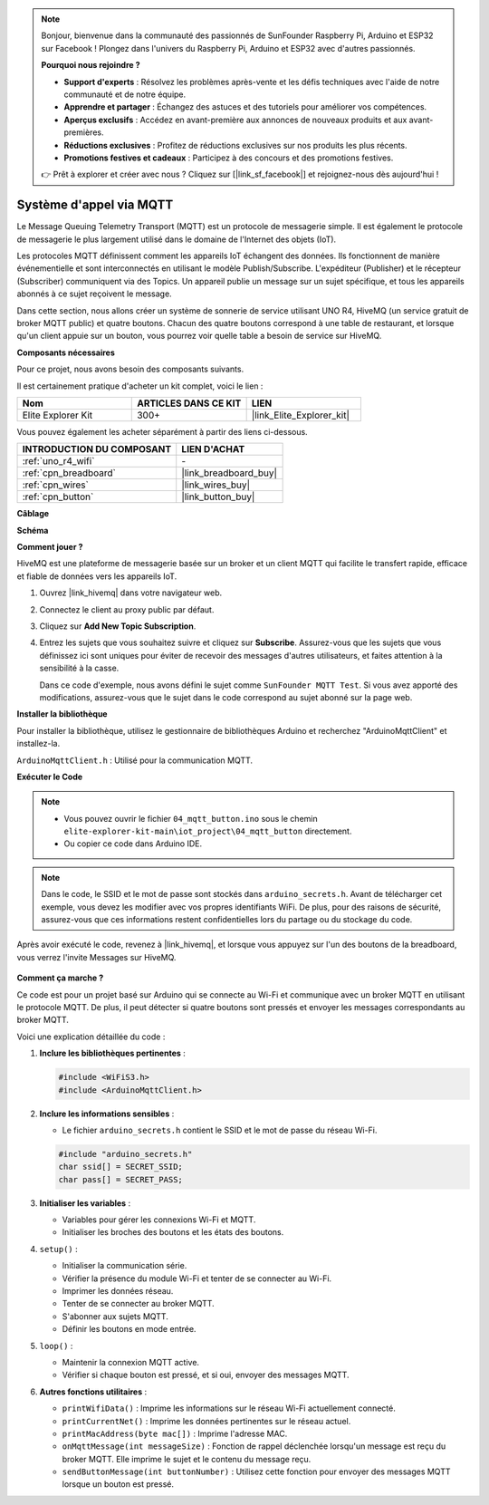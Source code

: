 .. note::

    Bonjour, bienvenue dans la communauté des passionnés de SunFounder Raspberry Pi, Arduino et ESP32 sur Facebook ! Plongez dans l'univers du Raspberry Pi, Arduino et ESP32 avec d'autres passionnés.

    **Pourquoi nous rejoindre ?**

    - **Support d'experts** : Résolvez les problèmes après-vente et les défis techniques avec l'aide de notre communauté et de notre équipe.
    - **Apprendre et partager** : Échangez des astuces et des tutoriels pour améliorer vos compétences.
    - **Aperçus exclusifs** : Accédez en avant-première aux annonces de nouveaux produits et aux avant-premières.
    - **Réductions exclusives** : Profitez de réductions exclusives sur nos produits les plus récents.
    - **Promotions festives et cadeaux** : Participez à des concours et des promotions festives.

    👉 Prêt à explorer et créer avec nous ? Cliquez sur [|link_sf_facebook|] et rejoignez-nous dès aujourd'hui !

Système d'appel via MQTT
============================================

.. raw:: html

   <video loop autoplay muted style = "max-width:100%">
      <source src="../_static/videos/iot_projects/04_iot_mqtt_callling.mp4" type="video/mp4">
      Your browser does not support the video tag.
   </video>

Le Message Queuing Telemetry Transport (MQTT) est un protocole de messagerie simple. Il est également le protocole de messagerie le plus largement utilisé dans le domaine de l'Internet des objets (IoT).

Les protocoles MQTT définissent comment les appareils IoT échangent des données. Ils fonctionnent de manière événementielle et sont interconnectés en utilisant le modèle Publish/Subscribe. L'expéditeur (Publisher) et le récepteur (Subscriber) communiquent via des Topics. Un appareil publie un message sur un sujet spécifique, et tous les appareils abonnés à ce sujet reçoivent le message.

Dans cette section, nous allons créer un système de sonnerie de service utilisant UNO R4, HiveMQ (un service gratuit de broker MQTT public) et quatre boutons. Chacun des quatre boutons correspond à une table de restaurant, et lorsque qu'un client appuie sur un bouton, vous pourrez voir quelle table a besoin de service sur HiveMQ.

**Composants nécessaires**

Pour ce projet, nous avons besoin des composants suivants.

Il est certainement pratique d'acheter un kit complet, voici le lien :

.. list-table::
    :widths: 20 20 20
    :header-rows: 1

    *   - Nom	
        - ARTICLES DANS CE KIT
        - LIEN
    *   - Elite Explorer Kit
        - 300+
        - |link_Elite_Explorer_kit|

Vous pouvez également les acheter séparément à partir des liens ci-dessous.

.. list-table::
    :widths: 30 20
    :header-rows: 1

    *   - INTRODUCTION DU COMPOSANT
        - LIEN D'ACHAT

    *   - :ref:`uno_r4_wifi`
        - \-
    *   - :ref:`cpn_breadboard`
        - |link_breadboard_buy|
    *   - :ref:`cpn_wires`
        - |link_wires_buy|
    *   - :ref:`cpn_button`
        - |link_button_buy|


**Câblage**

.. image:: img/04_mqtt_button_bb.png
   :width: 70%
   :align: center

**Schéma**

.. image:: img/04_mqtt_button_schematic.png
   :width: 50%
   :align: center

**Comment jouer ?**

HiveMQ est une plateforme de messagerie basée sur un broker et un client MQTT qui facilite le transfert rapide, efficace et fiable de données vers les appareils IoT.

1. Ouvrez |link_hivemq| dans votre navigateur web.

2. Connectez le client au proxy public par défaut.

   .. image:: img/04_mqtt_1.png

3. Cliquez sur **Add New Topic Subscription**.

   .. image:: img/04_mqtt_2.png

4. Entrez les sujets que vous souhaitez suivre et cliquez sur **Subscribe**. Assurez-vous que les sujets que vous définissez ici sont uniques pour éviter de recevoir des messages d'autres utilisateurs, et faites attention à la sensibilité à la casse. 

   Dans ce code d'exemple, nous avons défini le sujet comme ``SunFounder MQTT Test``. Si vous avez apporté des modifications, assurez-vous que le sujet dans le code correspond au sujet abonné sur la page web.

   .. image:: img/04_mqtt_3.png


**Installer la bibliothèque**

Pour installer la bibliothèque, utilisez le gestionnaire de bibliothèques Arduino et recherchez "ArduinoMqttClient" et installez-la.

``ArduinoMqttClient.h`` : Utilisé pour la communication MQTT.

**Exécuter le Code**

.. note::

    * Vous pouvez ouvrir le fichier ``04_mqtt_button.ino`` sous le chemin ``elite-explorer-kit-main\iot_project\04_mqtt_button`` directement.
    * Ou copier ce code dans Arduino IDE.

.. note::
    Dans le code, le SSID et le mot de passe sont stockés dans ``arduino_secrets.h``. Avant de télécharger cet exemple, vous devez les modifier avec vos propres identifiants WiFi. De plus, pour des raisons de sécurité, assurez-vous que ces informations restent confidentielles lors du partage ou du stockage du code.

.. raw:: html

   <iframe src=https://create.arduino.cc/editor/sunfounder01/7a4acdf8-beed-47d4-ada8-cbaab0f3477f/preview?embed style="height:510px;width:100%;margin:10px 0" frameborder=0></iframe>

Après avoir exécuté le code, revenez à |link_hivemq|, et lorsque vous appuyez sur l'un des boutons de la breadboard, vous verrez l'invite Messages sur HiveMQ.

    .. image:: img/04_mqtt_4.png
  
**Comment ça marche ?**

Ce code est pour un projet basé sur Arduino qui se connecte au Wi-Fi et communique avec un broker MQTT en utilisant le protocole MQTT. De plus, il peut détecter si quatre boutons sont pressés et envoyer les messages correspondants au broker MQTT.

Voici une explication détaillée du code :

1. **Inclure les bibliothèques pertinentes** :

   .. code-block:: Arduino
       
       #include <WiFiS3.h>
       #include <ArduinoMqttClient.h>

2. **Inclure les informations sensibles** :

   * Le fichier ``arduino_secrets.h`` contient le SSID et le mot de passe du réseau Wi-Fi.
   
   .. code-block:: Arduino
       
       #include "arduino_secrets.h" 
       char ssid[] = SECRET_SSID;   
       char pass[] = SECRET_PASS;   

3. **Initialiser les variables** :

   * Variables pour gérer les connexions Wi-Fi et MQTT.
   * Initialiser les broches des boutons et les états des boutons.

4. ``setup()`` :

   * Initialiser la communication série.
   * Vérifier la présence du module Wi-Fi et tenter de se connecter au Wi-Fi.
   * Imprimer les données réseau.
   * Tenter de se connecter au broker MQTT.
   * S'abonner aux sujets MQTT.
   * Définir les boutons en mode entrée.

5. ``loop()`` :

   * Maintenir la connexion MQTT active.
   * Vérifier si chaque bouton est pressé, et si oui, envoyer des messages MQTT.

6. **Autres fonctions utilitaires** :

   * ``printWifiData()`` : Imprime les informations sur le réseau Wi-Fi actuellement connecté.
   * ``printCurrentNet()`` : Imprime les données pertinentes sur le réseau actuel.
   * ``printMacAddress(byte mac[])`` : Imprime l'adresse MAC.
   * ``onMqttMessage(int messageSize)`` : Fonction de rappel déclenchée lorsqu'un message est reçu du broker MQTT. Elle imprime le sujet et le contenu du message reçu.
   * ``sendButtonMessage(int buttonNumber)`` : Utilisez cette fonction pour envoyer des messages MQTT lorsque un bouton est pressé.


